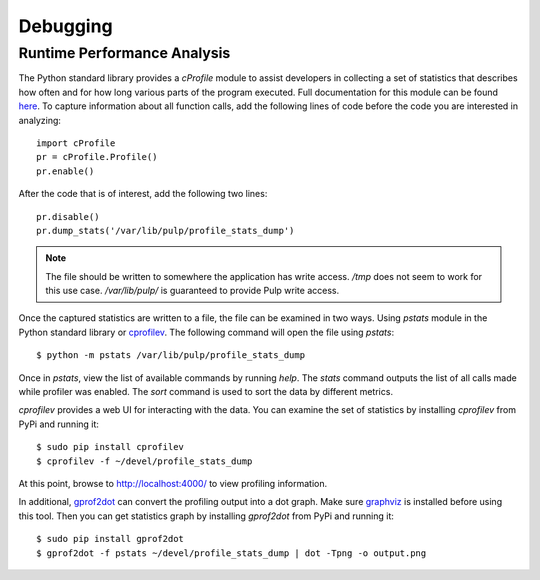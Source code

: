 Debugging
=========

.. _runtime_permormance:

Runtime Performance Analysis
----------------------------

The Python standard library provides a `cProfile` module to assist developers in collecting a set
of statistics that describes how often and for how long various parts of the program executed. Full
documentation for this module can be found `here <https://docs.python.org/2/library/profile.htm>`_.
To capture information about all function calls, add the following lines of code before the code
you are interested in analyzing::

    import cProfile
    pr = cProfile.Profile()
    pr.enable()

After the code that is of interest, add the following two lines::

    pr.disable()
    pr.dump_stats('/var/lib/pulp/profile_stats_dump')

.. note::
  The file should be written to somewhere the application has write access. `/tmp` does not seem to
  work for this use case. `/var/lib/pulp/` is guaranteed to provide Pulp write access.

Once the captured statistics are written to a file, the file can be examined in two ways. Using
`pstats` module in the Python standard library or
`cprofilev <https://github.com/ymichael/cprofilev>`_. The following command will open the file
using `pstats`::

    $ python -m pstats /var/lib/pulp/profile_stats_dump

Once in `pstats`, view the list of available commands by running `help`. The `stats` command
outputs the list of all calls made while profiler was enabled. The `sort` command is used to sort
the data by different metrics.

`cprofilev` provides a web UI for interacting with the data. You can examine the set of statistics
by installing `cprofilev` from PyPi and running it::

    $ sudo pip install cprofilev
    $ cprofilev -f ~/devel/profile_stats_dump

At this point, browse to http://localhost:4000/ to view profiling information.

In additional, `gprof2dot <https://github.com/jrfonseca/gprof2dot>`_ can convert the profiling output
into a dot graph. Make sure `graphviz <http://www.graphviz.org/Download.php>`_ is installed before using
this tool. Then you can get statistics graph by installing `gprof2dot` from PyPi and running it::

    $ sudo pip install gprof2dot
    $ gprof2dot -f pstats ~/devel/profile_stats_dump | dot -Tpng -o output.png
